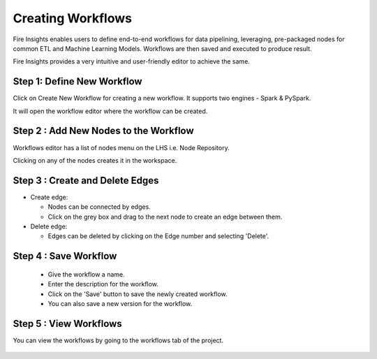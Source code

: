 Creating Workflows
------------------

Fire Insights enables users to define end-to-end workflows for data pipelining, leveraging, pre-packaged nodes for common ETL and Machine Learning Models. Workflows are then saved and executed to produce result. 

Fire Insights provides a very intuitive and user-friendly editor to achieve the same.

Step 1: Define New Workflow
===============

Click on Create New Workflow for creating a new workflow. It supports two engines - Spark & PySpark. 

It will open the workflow editor where the workflow can be created.


.. figure:: ../../../_assets/user-guide/workflow/Creating-Workflow/DefineNewWF.png
   :alt: workflow
   :width: 75%

 
Step 2 : Add New Nodes to the Workflow
===============

Workflows editor has a list of nodes menu on the LHS i.e. Node Repository. 

Clicking on any of the nodes creates it in the workspace.

.. figure:: ../../../_assets/user-guide/workflow/Creating-Workflow/AddProcessors.png
   :alt: workflow
   :width: 75%


Step 3 : Create and Delete Edges
===============

* Create edge:
  
  * Nodes can be connected by edges.
  * Click on the grey box and drag to the next node to create an edge between them.

* Delete edge: 
  
  * Edges can be deleted by clicking on the Edge number and selecting 'Delete'.

.. figure:: ../../../_assets/user-guide/workflow/Creating-Workflow/DeleteEdge.png
   :alt: workflow
   :width: 70%


Step 4 : Save Workflow
===============

  * Give the workflow a name.
  * Enter the description for the workflow.
  * Click on the 'Save' button to save the newly created workflow.
  * You can also save a new version for the workflow.

.. figure:: ../../../_assets/user-guide/workflow/Creating-Workflow/SaveWF.png
   :alt: workflow
   :width: 75%



Step 5 : View Workflows
===============

You can view the workflows by going to the workflows tab of the project.

.. figure:: ../../../_assets/user-guide/workflow/Creating-Workflow/ViewWF.png
   :alt: workflow
   :width: 75%





